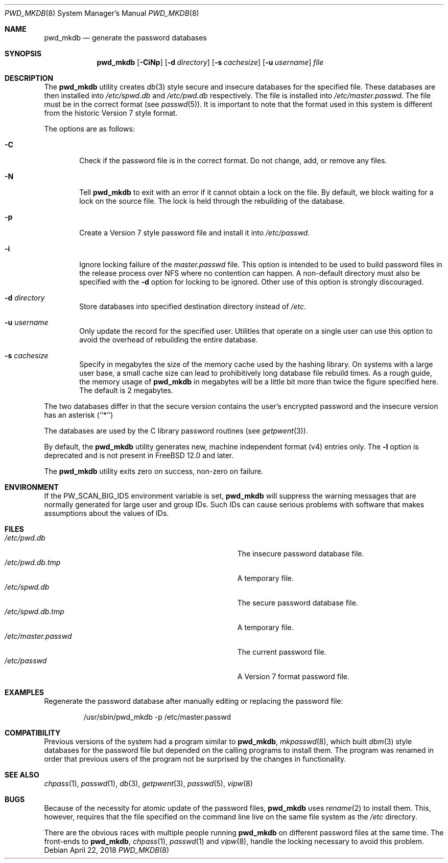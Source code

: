 .\" Copyright (c) 1991, 1993
.\"	The Regents of the University of California.  All rights reserved.
.\"
.\" Redistribution and use in source and binary forms, with or without
.\" modification, are permitted provided that the following conditions
.\" are met:
.\" 1. Redistributions of source code must retain the above copyright
.\"    notice, this list of conditions and the following disclaimer.
.\" 2. Redistributions in binary form must reproduce the above copyright
.\"    notice, this list of conditions and the following disclaimer in the
.\"    documentation and/or other materials provided with the distribution.
.\" 3. Neither the name of the University nor the names of its contributors
.\"    may be used to endorse or promote products derived from this software
.\"    without specific prior written permission.
.\"
.\" THIS SOFTWARE IS PROVIDED BY THE REGENTS AND CONTRIBUTORS ``AS IS'' AND
.\" ANY EXPRESS OR IMPLIED WARRANTIES, INCLUDING, BUT NOT LIMITED TO, THE
.\" IMPLIED WARRANTIES OF MERCHANTABILITY AND FITNESS FOR A PARTICULAR PURPOSE
.\" ARE DISCLAIMED.  IN NO EVENT SHALL THE REGENTS OR CONTRIBUTORS BE LIABLE
.\" FOR ANY DIRECT, INDIRECT, INCIDENTAL, SPECIAL, EXEMPLARY, OR CONSEQUENTIAL
.\" DAMAGES (INCLUDING, BUT NOT LIMITED TO, PROCUREMENT OF SUBSTITUTE GOODS
.\" OR SERVICES; LOSS OF USE, DATA, OR PROFITS; OR BUSINESS INTERRUPTION)
.\" HOWEVER CAUSED AND ON ANY THEORY OF LIABILITY, WHETHER IN CONTRACT, STRICT
.\" LIABILITY, OR TORT (INCLUDING NEGLIGENCE OR OTHERWISE) ARISING IN ANY WAY
.\" OUT OF THE USE OF THIS SOFTWARE, EVEN IF ADVISED OF THE POSSIBILITY OF
.\" SUCH DAMAGE.
.\"
.\"	@(#)pwd_mkdb.8	8.1 (Berkeley) 6/6/93
.\" $FreeBSD$
.\"
.Dd April 22, 2018
.Dt PWD_MKDB 8
.Os
.Sh NAME
.Nm pwd_mkdb
.Nd "generate the password databases"
.Sh SYNOPSIS
.Nm
.Op Fl CiNp
.Op Fl d Ar directory
.Op Fl s Ar cachesize
.Op Fl u Ar username
.Ar file
.Sh DESCRIPTION
The
.Nm
utility creates
.Xr db 3
style secure and insecure databases for the specified file.
These databases are then installed into
.Pa /etc/spwd.db
and
.Pa /etc/pwd.db
respectively.
The file is installed into
.Pa /etc/master.passwd .
The file must be in the correct format (see
.Xr passwd 5 ) .
It is important to note that the format used in this system is
different from the historic Version 7 style format.
.Pp
The options are as follows:
.Bl -tag -width flag
.It Fl C
Check if the password file is in the correct format.
Do not
change, add, or remove any files.
.It Fl N
Tell
.Nm
to exit with an error if it cannot obtain a lock on the file.
By default,
we block waiting for a lock on the source file.
The lock is held through
the rebuilding of the database.
.It Fl p
Create a Version 7 style password file and install it into
.Pa /etc/passwd .
.It Fl i
Ignore locking failure of the
.Pa master.passwd
file.
This option is intended to be used to build password files in
the release process over NFS where no contention can happen.
A non-default directory must also be specified with the
.Fl d
option for locking to be ignored.
Other use of this option is strongly discouraged.
.It Fl d Ar directory
Store databases into specified destination directory instead of
.Pa /etc .
.It Fl u Ar username
Only update the record for the specified user.
Utilities that
operate on a single user can use this option to avoid the
overhead of rebuilding the entire database.
.It Fl s Ar cachesize
Specify in megabytes the size of the memory cache used by the
hashing library.
On systems with a large user base, a small cache
size can lead to prohibitively long database file rebuild times.
As a rough guide, the memory usage of
.Nm
in megabytes will be a little bit more than twice the figure
specified here.
The default is 2 megabytes.
.El
.Pp
The two databases differ in that the secure version contains the user's
encrypted password and the insecure version has an asterisk (``*'')
.Pp
The databases are used by the C library password routines (see
.Xr getpwent 3 ) .
.Pp
By default,
the
.Nm
utility generates new,
machine independent format
.Pq v4
entries only.
The
.Fl l
option is deprecated and is not present in
.Fx 12.0
and later.
.Pp
The
.Nm
utility exits zero on success, non-zero on failure.
.Sh ENVIRONMENT
If the
.Ev PW_SCAN_BIG_IDS
environment variable is set,
.Nm
will suppress the warning messages that are
normally generated for large user and group IDs.
Such IDs can cause serious problems with software
that makes assumptions about the values of IDs.
.Sh FILES
.Bl -tag -width Pa -compact
.It Pa /etc/pwd.db
The insecure password database file.
.It Pa /etc/pwd.db.tmp
A temporary file.
.It Pa /etc/spwd.db
The secure password database file.
.It Pa /etc/spwd.db.tmp
A temporary file.
.It Pa /etc/master.passwd
The current password file.
.It Pa /etc/passwd
A Version 7 format password file.
.El
.Sh EXAMPLES
Regenerate the password database after manually editing or replacing
the password file:
.Bd -literal -offset -indent
/usr/sbin/pwd_mkdb -p /etc/master.passwd
.Ed
.Sh COMPATIBILITY
Previous versions of the system had a program similar to
.Nm ,
.Xr mkpasswd 8 ,
which built
.Xr dbm 3
style databases for the password file but depended on the calling programs
to install them.
The program was renamed in order that previous users of the program
not be surprised by the changes in functionality.
.Sh SEE ALSO
.Xr chpass 1 ,
.Xr passwd 1 ,
.Xr db 3 ,
.Xr getpwent 3 ,
.Xr passwd 5 ,
.Xr vipw 8
.Sh BUGS
Because of the necessity for atomic update of the password files,
.Nm
uses
.Xr rename 2
to install them.
This, however, requires that the file specified on the command line live
on the same file system as the
.Pa /etc
directory.
.Pp
There are the obvious races with multiple people running
.Nm
on different password files at the same time.
The front-ends to
.Nm ,
.Xr chpass 1 ,
.Xr passwd 1
and
.Xr vipw 8 ,
handle the locking necessary to avoid this problem.
